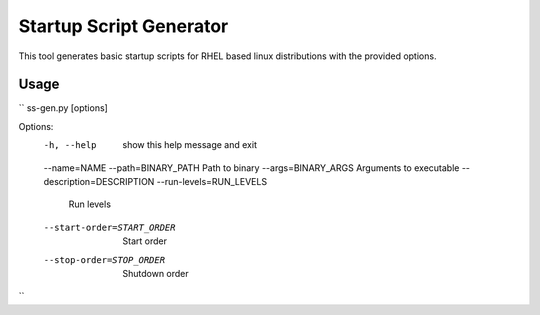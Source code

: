 ========================
Startup Script Generator
========================

This tool generates basic startup scripts for RHEL based linux distributions with the provided options.

Usage
-----
``
ss-gen.py [options]

Options:
  -h, --help            show this help message and exit
  --name=NAME
  --path=BINARY_PATH    Path to binary
  --args=BINARY_ARGS    Arguments to executable
  --description=DESCRIPTION
  --run-levels=RUN_LEVELS
                        Run levels
  --start-order=START_ORDER
                        Start order
  --stop-order=STOP_ORDER
                        Shutdown order
``
